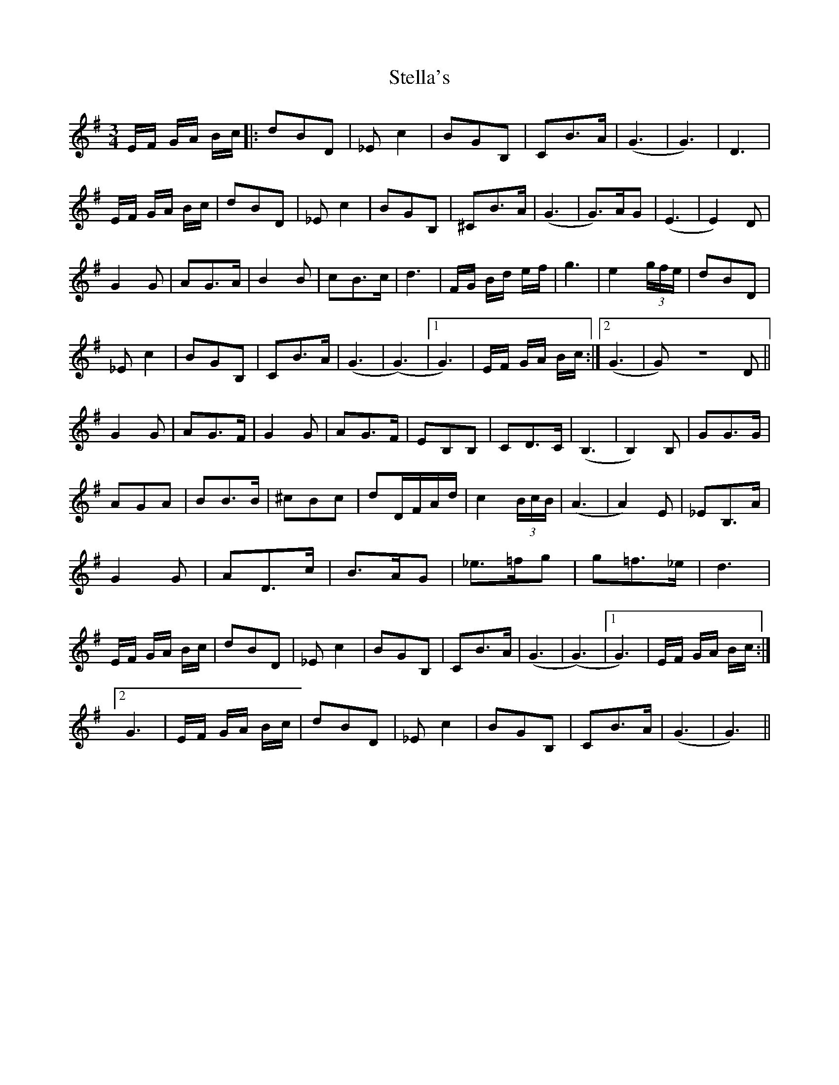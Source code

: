 X: 38516
T: Stella's
R: waltz
M: 3/4
K: Gmajor
E/F/ G/A/ B/c/|:dBD|_Ec2|BGB,|CB>A|(G3|G3)|D3|
E/F/ G/A/ B/c/|dBD|_Ec2|BGB,|^CB>A|(G3|G)>AG|(E3|E2)D|
G2G|AG>A|B2B|cB>c|d3|F/G/ B/d/ e/f/|g3|e2 (3g/f/e/|dBD|
_Ec2|BGB,|CB>A|(G3|(G3)|1 G3)|E/F/ G/A/ B/c/:|2 (G3|G)ZD||
G2G|AG>F|G2G|AG>F|EB,B,|CD>C|(B,3|B,2)B,|GG>G|
AGA|BB>B|^cBc|dD/F/A/d/|c2 (3B/c/B/|(A3|A2)E|_EB,>A|
G2G|AD>c|B>AG|_e>=fg|g=f>_e|d3|
E/F/ G/A/ B/c/|dBD|_Ec2|BGB,|CB>A|(G3|(G3)|1 G3)|E/F/ G/A/ B/c/:|
[2 G3|E/F/ G/A/ B/c/|dBD|_Ec2|BGB,|CB>A|(G3|G3)||

